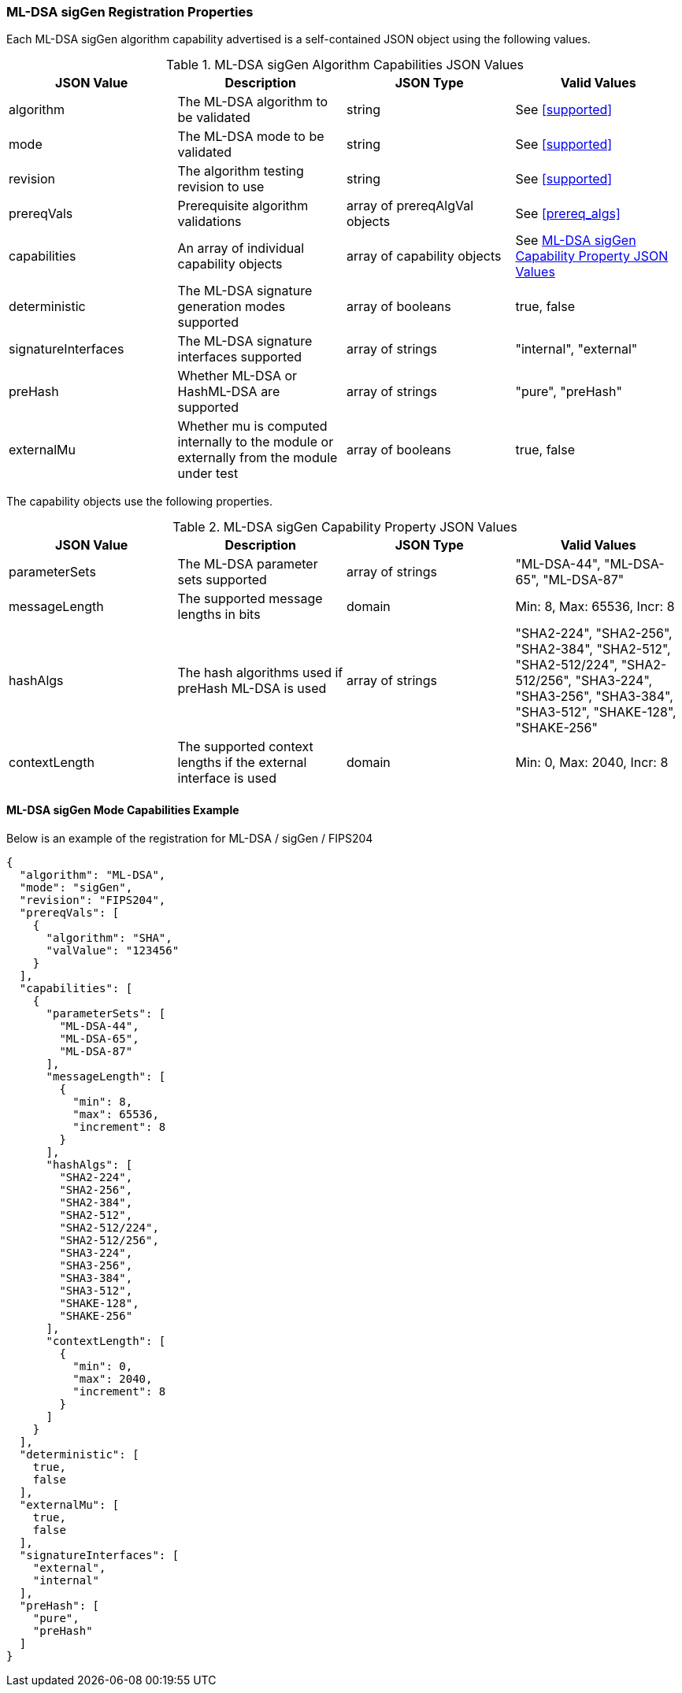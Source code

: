 
[[ml-dsa_sigGen_capabilities]]
=== ML-DSA sigGen Registration Properties

Each ML-DSA sigGen algorithm capability advertised is a self-contained JSON object using the following values.

[[ML-DSA_siggen_caps_table]]
.ML-DSA sigGen Algorithm Capabilities JSON Values
|===
| JSON Value | Description | JSON Type | Valid Values

| algorithm | The ML-DSA algorithm to be validated | string | See <<supported>>
| mode | The ML-DSA mode to be validated | string | See <<supported>>
| revision | The algorithm testing revision to use | string | See <<supported>>
| prereqVals | Prerequisite algorithm validations | array of prereqAlgVal objects | See <<prereq_algs>>
| capabilities | An array of individual capability objects | array of capability objects | See <<ml-dsa-siggen-capabilities-table>>
| deterministic | The ML-DSA signature generation modes supported | array of booleans | true, false
| signatureInterfaces | The ML-DSA signature interfaces supported | array of strings | "internal", "external"
| preHash | Whether ML-DSA or HashML-DSA are supported | array of strings | "pure", "preHash"
| externalMu | Whether mu is computed internally to the module or externally from the module under test | array of booleans | true, false
|===

The capability objects use the following properties.

[[ml-dsa-siggen-capabilities-table]]
.ML-DSA sigGen Capability Property JSON Values
|===
| JSON Value | Description | JSON Type | Valid Values

| parameterSets | The ML-DSA parameter sets supported | array of strings | "ML-DSA-44", "ML-DSA-65", "ML-DSA-87"
| messageLength | The supported message lengths in bits | domain | Min: 8, Max: 65536, Incr: 8
| hashAlgs | The hash algorithms used if preHash ML-DSA is used | array of strings | "SHA2-224", "SHA2-256", "SHA2-384", "SHA2-512", "SHA2-512/224", "SHA2-512/256", "SHA3-224", "SHA3-256", "SHA3-384", "SHA3-512", "SHAKE-128", "SHAKE-256"
| contextLength | The supported context lengths if the external interface is used | domain | Min: 0, Max: 2040, Incr: 8
|===

==== ML-DSA sigGen Mode Capabilities Example

Below is an example of the registration for ML-DSA / sigGen / FIPS204

[source, json]
----
{
  "algorithm": "ML-DSA",
  "mode": "sigGen",
  "revision": "FIPS204",
  "prereqVals": [
    {
      "algorithm": "SHA",
      "valValue": "123456"
    }
  ],
  "capabilities": [
    {
      "parameterSets": [
        "ML-DSA-44",
        "ML-DSA-65",
        "ML-DSA-87"
      ],
      "messageLength": [
        {
          "min": 8,
          "max": 65536,
          "increment": 8
        }
      ],
      "hashAlgs": [
        "SHA2-224",
        "SHA2-256",
        "SHA2-384",
        "SHA2-512",
        "SHA2-512/224",
        "SHA2-512/256",
        "SHA3-224",
        "SHA3-256",
        "SHA3-384",
        "SHA3-512",
        "SHAKE-128",
        "SHAKE-256"
      ],
      "contextLength": [
        {
          "min": 0,
          "max": 2040,
          "increment": 8
        }
      ]
    }
  ],
  "deterministic": [
    true,
    false
  ],
  "externalMu": [
    true,
    false
  ],
  "signatureInterfaces": [
    "external",
    "internal"
  ],
  "preHash": [
    "pure",
    "preHash"
  ]
}
----
